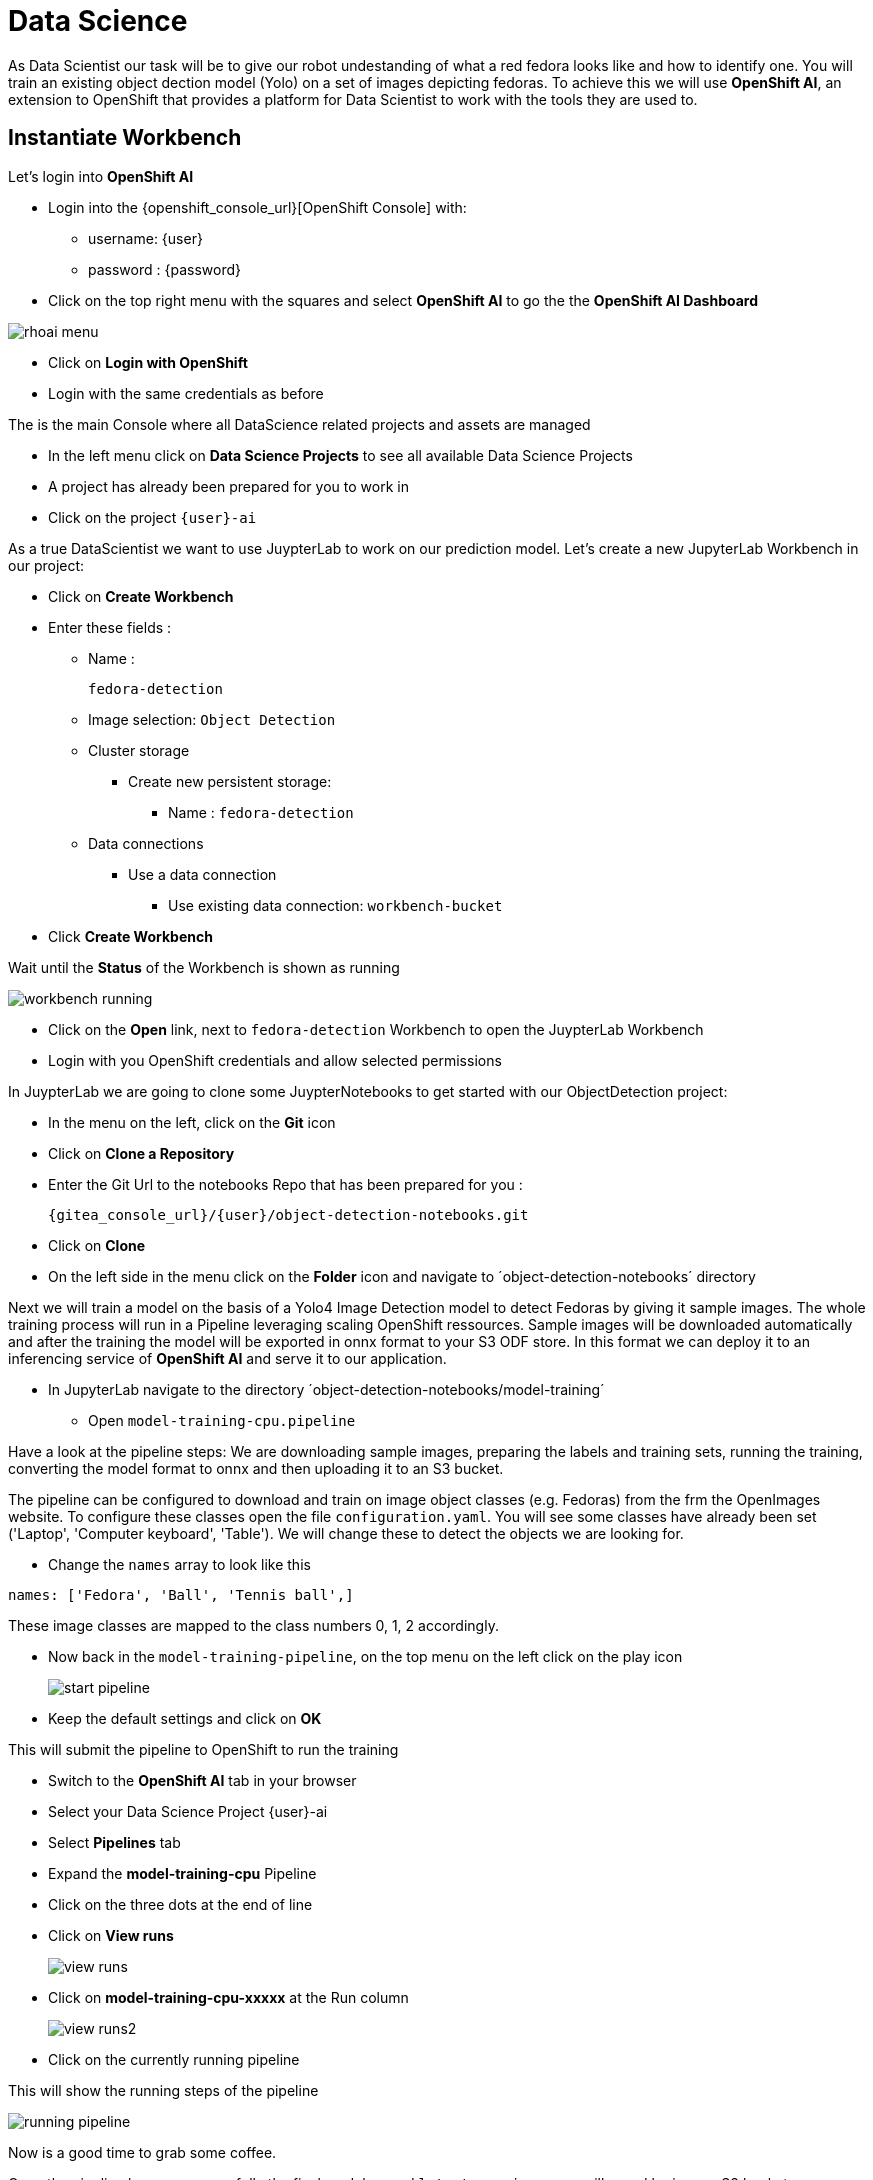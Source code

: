 
= Data Science

As Data Scientist our task will be to give our robot undestanding of what a red fedora looks like and how to identify one. You will train an existing object dection model (Yolo) on a set of images depicting fedoras. To achieve this we will use **OpenShift AI**, an extension to OpenShift that provides a platform for Data Scientist to work with the tools they are used to.

== Instantiate Workbench

Let's login into **OpenShift AI**

* Login into the {openshift_console_url}[OpenShift Console] with:
** username: {user}
** password : {password}
* Click on the top right menu with the squares and select **OpenShift AI** to go the the **OpenShift AI Dashboard**

image::rhoai-menu.png[]

* Click on **Login with OpenShift**
* Login with the same credentials as before

The is the main Console where all DataScience related projects and assets are managed

- In the left menu click on **Data Science Projects** to see all available Data Science Projects
- A project has already been prepared for you to work in
- Click on the project `{user}-ai`

As a true DataScientist we want to use JuypterLab to work on our prediction model. Let's create a new JupyterLab Workbench in our project:

* Click on **Create Workbench**
* Enter these fields :
** Name :
+
[source,bash,role=execute]
----
fedora-detection
----

** Image selection: `Object Detection`
** Cluster storage
*** Create new persistent storage:
**** Name : `fedora-detection`
** Data connections
*** Use a data connection
**** Use existing data connection: `workbench-bucket`
* Click **Create Workbench**

Wait until the **Status** of the Workbench is shown as running

image::workbench-running.png[]

* Click on the **Open** link, next to `fedora-detection` Workbench to open the JuypterLab Workbench
* Login with you OpenShift credentials and allow selected permissions

In JuypterLab we are going to clone some JuypterNotebooks to get started with our ObjectDetection project:

* In the menu on the left, click on the **Git** icon
* Click on **Clone a Repository**
* Enter the Git Url to the notebooks Repo that has been prepared for you :
+
[source,bash,role=execute,subs="attributes"]
----
{gitea_console_url}/{user}/object-detection-notebooks.git
----

* Click on **Clone**
* On the left side in the menu click on the **Folder** icon and navigate to ´object-detection-notebooks´ directory

Next we will train a model on the basis of a Yolo4 Image Detection model to detect Fedoras by giving it sample images. The whole training process will run in a Pipeline leveraging scaling OpenShift ressources. Sample images will be downloaded automatically and after the training the model will be exported in onnx format to your S3 ODF store. In this format we can deploy it to an inferencing service of **OpenShift AI** and serve it to our application.

* In JupyterLab navigate to the directory ´object-detection-notebooks/model-training´
- Open `model-training-cpu.pipeline`

Have a look at the pipeline steps: We are downloading sample images, preparing the labels and training sets, running the training, converting the model format to onnx and then uploading it to an S3 bucket.

The pipeline can be configured to download and train on image object classes (e.g. Fedoras) from the frm the OpenImages website. To configure these classes open the file `configuration.yaml`. You will see some classes have already been set ('Laptop', 'Computer keyboard', 'Table'). We will change these to detect the objects we are looking for.

* Change the `names` array to look like this

[source,yaml,role=execute,subs="attributes"]
----
names: ['Fedora', 'Ball', 'Tennis ball',]
----

These image classes are mapped to the class numbers 0, 1, 2 accordingly.

* Now back in the `model-training-pipeline`, on the top menu on the left click on the play icon
+
image::start-pipeline.png[]

* Keep the default settings and click on **OK**

This will submit the pipeline to OpenShift to run the training

* Switch to the *OpenShift AI* tab in your browser
* Select your Data Science Project {user}-ai
* Select **Pipelines** tab
* Expand the **model-training-cpu** Pipeline
* Click on the three dots at the end of line
* Click on **View runs**
+
image::view-runs.png[]

* Click on **model-training-cpu-xxxxx** at the Run column
+ 
image::view-runs2.png[]

* Click on the currently running pipeline

This will show the running steps of the pipeline

image::running-pipeline.png[]

Now is a good time to grab some coffee.

Once the pipeline has run successfully the final model named `latest-version.onnx` will saved be in your S3 bucket.

== Model Serving
You now have a trained model for object recognition. To use the model we will deploy it into **OpenShift AI** Model Serving.

=== Model Runtime

First we need to configue a model server:

* Click on **DataScience Projects** in the main menu on the left and make sure you have selected your project again
* Select your Data Science Project {user}-ai
* Under the section **Serve models** click on **Add model server**
* Model server name :
+
[source,bash,role=execute,subs="attributes"]
----
ovms
----
* Serving runtime : `OpenVINO Model Server`
* Make deployed models available ... : `Check`
* Require token authentication : `Check`
** Service account name : `default-name`
* Keep the rest of the settings as is
* Click **Add**

image::serving-runtime.png[]

=== Deploy Model

* Click **Go to Models** next to your just created model server
* Click **Deploy model**
* In the form enter
** Model Name:
+
[source,bash,role=execute,subs="attributes"]
----
fedora-detection-service
----
** Model framework (name-version): `onnx-1`
** Existing data connection: `workbench-bucket`
** Path:
+
[source,bash,role=execute,subs="attributes"]
----
models/model-latest.onnx
----
** Click **Deploy**

Wait for the server to start

=== Model Testing

* Copy the inference endpoint URL that is published through a OpenShift Route

image::copy-inference-url.png[]
* Copy the token of the endpoint

image::copy-token.png[]

* Back in your JupyterLab Workbench in the `object-detection-notebooks` directory open the `online-scoring.ipynb` notebook
* Look for the variables `prediction_url` and `token` and paste the inference endpoint URL and the token into the placeholders

* Run the full notebook (The button with the two play icons in the top menu)
* Confirm to **Restart the Kernel**

You will see the identified classes with bounding boxes and confidence score

TIP: You can test this with different images in the sample-images folder. You can even upload your own images. Take a picture with a camera from your laptop or smartphone and upload it into the `sample_images` folder.  Make sure you adjust the image name in `image_path` variable before running the notebook again.

Now it is time to handoff your amazing AI Fedora Detection service to the dev team. Make a note and use the two values `prediction_url` and `token` in your app in the next chapter.
